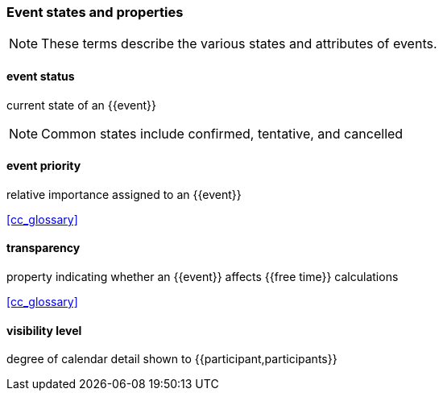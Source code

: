 === Event states and properties

[NOTE]
These terms describe the various states and attributes of events.

==== event status
current state of an {{event}}

[NOTE]
Common states include confirmed, tentative, and cancelled

==== event priority
relative importance assigned to an {{event}}

[.source]
<<cc_glossary>>

==== transparency
property indicating whether an {{event}} affects {{free time}} calculations

[.source]
<<cc_glossary>>

==== visibility level
degree of calendar detail shown to {{participant,participants}}
